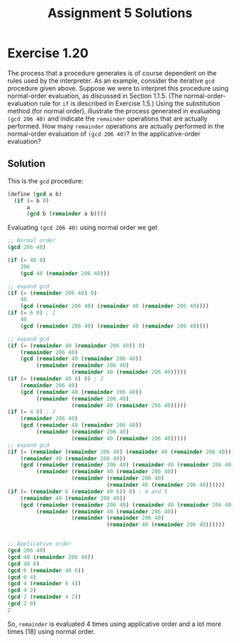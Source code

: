 #+OPTIONS: toc:nil
#+TITLE: Assignment 5 Solutions
* Exercise 1.20
  The process that a procedure generates is of course dependent on the rules
  used by the interpreter. As an example, consider the iterative ~gcd~ procedure
  given above. Suppose we were to interpret this procedure using normal-order
  evaluation, as discussed in Section 1.1.5. (The normal-order-evaluation rule
  for ~if~ is described in Exercise 1.5.) Using the substitution method (for
  normal order), illustrate the process generated in evaluating ~(gcd 206 40)~
  and indicate the ~remainder~ operations that are actually performed. How many
  ~remainder~ operations are actually performed in the normal-order evaluation
  of ~(gcd 206 40)~? In the applicative-order evaluation?
** Solution
   This is the ~gcd~ procedure:
   #+begin_src scheme
     (define (gcd a b)
       (if (= b 0)
           a
           (gcd b (remainder a b))))
   #+end_src
   Evaluating ~(gcd 206 40)~ using normal order we get
   #+begin_src scheme
     ;; Normal order
     (gcd 206 40)

     (if (= 40 0)
         206
         (gcd 40 (remainder 206 40)))

     ;; expand gcd
     (if (= (remainder 206 40) 0)
         40
         (gcd (remainder 206 40) (remainder 40 (remainder 206 40))))
     (if (= 6 0) ; 1
         40
         (gcd (remainder 206 40) (remainder 40 (remainder 206 40))))

     ;; expand gcd
     (if (= (remainder 40 (remainder 206 40)) 0)
         (remainder 206 40)
         (gcd (remainder 40 (remainder 206 40))
              (remainder (remainder 206 40)
                         (remainder 40 (remainder 206 40)))))
     (if (= (remainder 40 6) 0) ; 2
         (remainder 206 40)
         (gcd (remainder 40 (remainder 206 40))
              (remainder (remainder 206 40)
                         (remainder 40 (remainder 206 40)))))
     (if (= 4 0) ; 3
         (remainder 206 40)
         (gcd (remainder 40 (remainder 206 40))
              (remainder (remainder 206 40)
                         (remainder 40 (remainder 206 40)))))
     ;; expand gcd
     (if (= (remainder (remainder 206 40) (remainder 40 (remainder 206 40))) 0)
         (remainder 40 (remainder 206 40))
         (gcd (remainder (remainder 206 40) (remainder 40 (remainder 206 40)))
              (remainder (remainder 40 (remainder 206 40))
                         (remainder (remainder 206 40)
                                    (remainder 40 (remainder 206 40))))))
     (if (= (remainder 6 (remainder 40 6)) 0) ; 4 and 5
         (remainder 40 (remainder 206 40))
         (gcd (remainder (remainder 206 40) (remainder 40 (remainder 206 40)))
              (remainder (remainder 40 (remainder 206 40))
                         (remainder (remainder 206 40)
                                    (remainder 40 (remainder 206 40))))))


     ;; Applicative order
     (gcd 206 40)
     (gcd 40 (remainder 206 40))
     (gcd 40 6)
     (gcd 6 (remainder 40 6))
     (gcd 6 4)
     (gcd 4 (remainder 6 4))
     (gcd 4 2)
     (gcd 2 (remainder 4 2))
     (gcd 2 0)
     2
   #+end_src
   So, ~remainder~ is evaluated 4 times using applicative order and a lot more
   times (18) using normal order.

